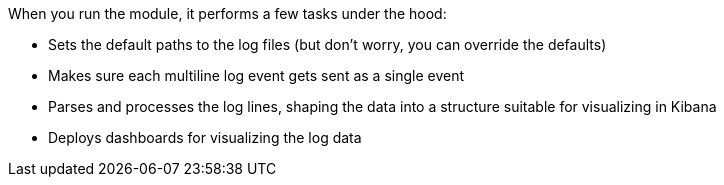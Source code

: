 When you run the module, it performs a few tasks under the hood:

* Sets the default paths to the log files (but don't worry, you can override the
defaults)

* Makes sure each multiline log event gets sent as a single event

* Parses and processes the log lines, shaping the data into a structure suitable
for visualizing in Kibana

* Deploys dashboards for visualizing the log data
  